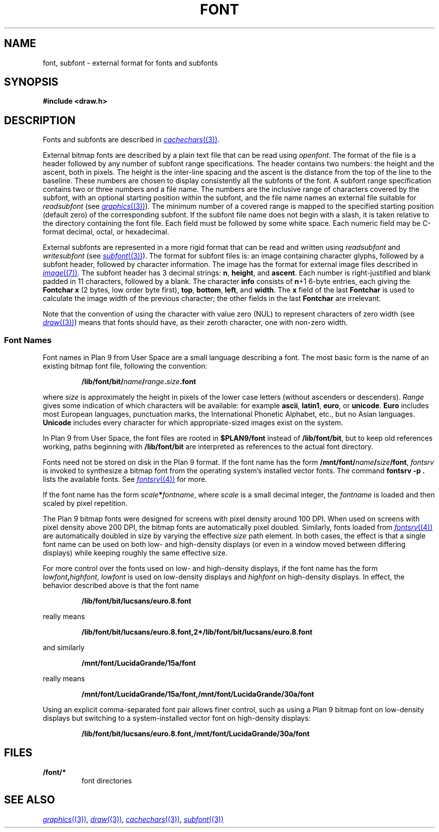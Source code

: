 .TH FONT 7
.SH NAME
font, subfont \- external format for fonts and subfonts
.SH SYNOPSIS
.B #include <draw.h>
.SH DESCRIPTION
Fonts and subfonts are described in
.MR cachechars (3) .
.PP
External bitmap fonts are described by a plain text file that can be read using
.IR openfont .
The format of the file is a header followed by any number of
subfont range specifications.
The header contains two numbers: the height and the ascent, both in pixels.
The height is the inter-line spacing and the ascent is the distance
from the top of the line to the baseline.  These numbers are chosen
to display consistently all the subfonts of the font.
A subfont range specification contains two or three numbers and a file name.
The numbers are the inclusive range of characters covered by the subfont,
with an optional starting position within the subfont,
and the file name names an external file suitable for
.I readsubfont
(see
.MR graphics (3) ).
The minimum number of a covered range is mapped to the specified starting position
(default zero) of the
corresponding subfont.
If the subfont file name does not begin with a slash, it is taken relative to the
directory containing the font file.
Each field must be followed by some white space.
Each numeric field may be C-format decimal, octal, or hexadecimal.
.PP
External subfonts are represented in a more rigid format
that can be read and written using
.I readsubfont
and
.I writesubfont
(see
.MR subfont (3) ).
The format for subfont files is: an image containing character glyphs,
followed by a subfont header, followed by character information.
The image has the format for external image files described in
.MR image (7) .
The subfont header has 3
decimal strings:
.BR n ,
.BR height ,
and
.BR ascent .
Each number is right-justified and blank padded in 11 characters, followed by a blank.
The character
.B info
consists of
.BR n +1
6-byte entries, each giving the
.B Fontchar
.B x
(2 bytes, low order byte first),
.BR top ,
.BR bottom ,
.BR left ,
and
.BR width .
The
.B x
field of the last
.B Fontchar
is used to calculate the image width
of the previous character; the other fields in the last
.B Fontchar
are irrelevant.
.PP
Note that the convention of using the character with value zero (NUL) to represent
characters of zero width (see
.MR draw (3) )
means that fonts should have, as their zeroth character,
one with non-zero width.
.SS "Font Names
.PP
Font names in Plan 9 from User Space are
a small language describing a font.
The most basic form is the name of an existing bitmap font file,
following the convention:
.IP
.B /lib/font/bit/\fIname\fP/\fIrange\fP.\fIsize\fP.font
.PD
.PP
where
.I size
is approximately the height in pixels of the lower case letters
(without ascenders or descenders).
.I Range
gives some indication of which characters will be available: for example
.BR ascii ,
.BR latin1 ,
.BR euro ,
or
.BR unicode .
.B Euro
includes most European languages, punctuation marks, the International Phonetic
Alphabet, etc., but no Asian languages.
.B Unicode
includes every character for which appropriate-sized images exist on the system.
.PP
In Plan 9 from User Space, the font files are rooted in
.B $PLAN9/font
instead of
.BR /lib/font/bit ,
but to keep old references working, paths beginning with
.B /lib/font/bit
are interpreted as references to the actual font directory.
.PP
Fonts need not be stored on disk in the Plan 9 format.
If the font name has the form
.BR /mnt/font/\fIname\fP/\fIsize\fP/font ,
.I fontsrv
is invoked to synthesize a bitmap font from the operating system's installed vector fonts.
The command
.B fontsrv
.B -p
.B .
lists the available fonts.
See
.MR fontsrv (4)
for more.
.PP
If the font name has the form
.BR \fIscale\fP*\fIfontname\fP ,
where
.I scale
is a small decimal integer, the
.I fontname
is loaded and then scaled by pixel repetition.
.PP
The Plan 9 bitmap fonts were designed for screens with pixel density around 100 DPI.
When used on screens with pixel density above 200 DPI,
the bitmap fonts are automatically pixel doubled.
Similarly, fonts loaded from
.MR fontsrv (4)
are automatically doubled in size by varying the effective
.I size
path element.
In both cases, the effect is that a single font name
can be used on both low- and high-density displays (or even in a window moved between differing displays)
while keeping roughly the same effective size.
.PP
For more control over the fonts used on low- and high-density displays,
if the font name has the form
.BR \fIlowfont\fP,\fIhighfont\fP ,
.I lowfont
is used on low-density displays and
.I highfont
on high-density displays.
In effect, the behavior described above is that the font name
.IP
.B /lib/font/bit/lucsans/euro.8.font
.PD
.PP
really means
.IP
.B /lib/font/bit/lucsans/euro.8.font,2*/lib/font/bit/lucsans/euro.8.font
.PD
.PP
and similarly
.IP
.B /mnt/font/LucidaGrande/15a/font
.PD
.PP
really means
.IP
.B /mnt/font/LucidaGrande/15a/font,/mnt/font/LucidaGrande/30a/font
.PD
.PP
Using an explicit comma-separated font pair allows finer control, such as
using a Plan 9 bitmap font on low-density displays but switching to
a system-installed vector font on high-density displays:
.IP
.B /lib/font/bit/lucsans/euro.8.font,/mnt/font/LucidaGrande/30a/font
.PD
.PP
.SH FILES
.TF \*9/font/*
.TP
.B \*9/font/*
font directories
.SH "SEE ALSO"
.MR graphics (3) ,
.MR draw (3) ,
.MR cachechars (3) ,
.MR subfont (3)
